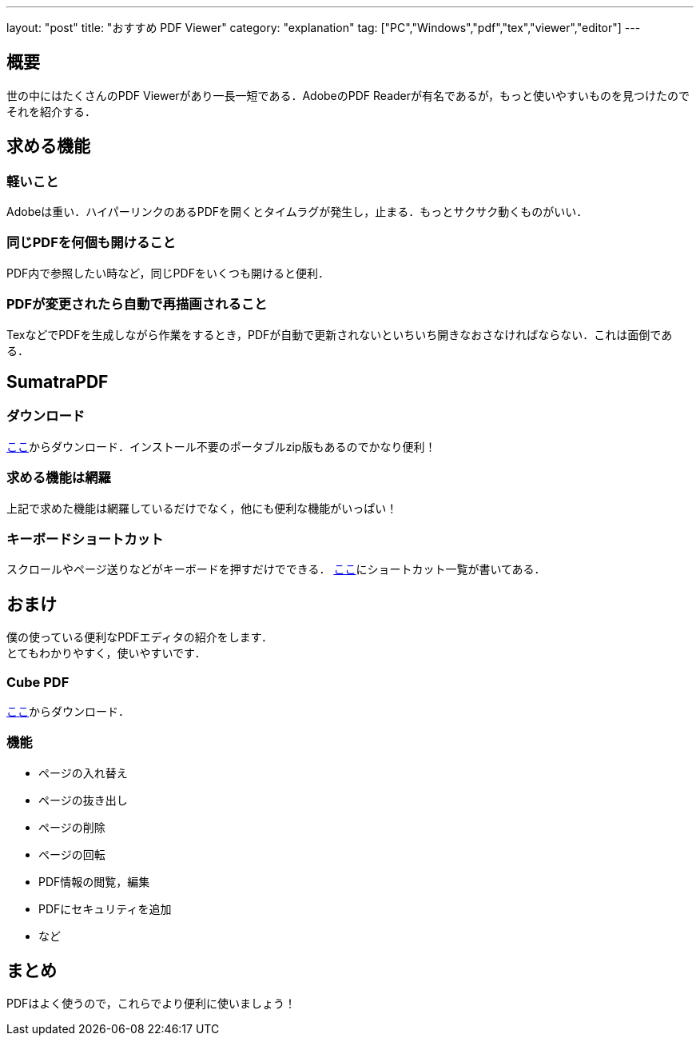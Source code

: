 ---
layout: "post"
title: "おすすめ PDF Viewer"
category: "explanation"
tag: ["PC","Windows","pdf","tex","viewer","editor"]
---

== 概要
世の中にはたくさんのPDF Viewerがあり一長一短である．AdobeのPDF Readerが有名であるが，もっと使いやすいものを見つけたのでそれを紹介する．

== 求める機能
=== 軽いこと
Adobeは重い．ハイパーリンクのあるPDFを開くとタイムラグが発生し，止まる．もっとサクサク動くものがいい．

=== 同じPDFを何個も開けること
PDF内で参照したい時など，同じPDFをいくつも開けると便利．

=== PDFが変更されたら自動で再描画されること
TexなどでPDFを生成しながら作業をするとき，PDFが自動で更新されないといちいち開きなおさなければならない．これは面倒である．

== SumatraPDF
=== ダウンロード
link:http://www.sumatrapdfreader.org/download-free-pdf-viewer-ja.html[ここ]からダウンロード．インストール不要のポータブルzip版もあるのでかなり便利！

=== 求める機能は網羅
上記で求めた機能は網羅しているだけでなく，他にも便利な機能がいっぱい！

=== キーボードショートカット
スクロールやページ送りなどがキーボードを押すだけでできる．
link:http://www.sumatrapdfreader.org/manual-ja.html[ここ]にショートカット一覧が書いてある．

== おまけ
僕の使っている便利なPDFエディタの紹介をします． +
とてもわかりやすく，使いやすいです．

=== Cube PDF
link:http://www.cube-soft.jp/cubepdf/[ここ]からダウンロード．

=== 機能

  - ページの入れ替え
  - ページの抜き出し
  - ページの削除
  - ページの回転
  - PDF情報の閲覧，編集
  - PDFにセキュリティを追加
  - など

== まとめ
PDFはよく使うので，これらでより便利に使いましょう！

